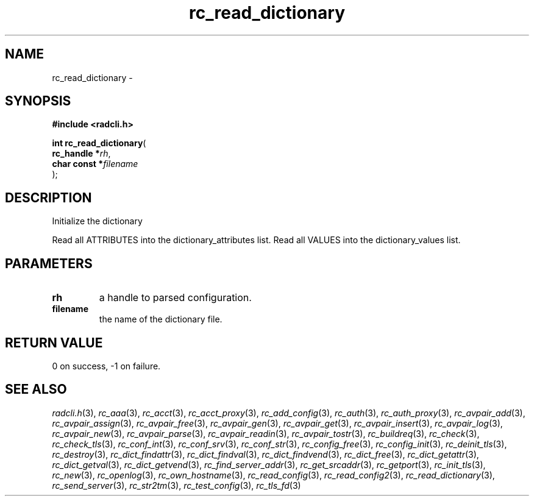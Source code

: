 .\" File automatically generated by doxy2man0.2
.\" Generation date: Sat Jun 6 2015
.TH rc_read_dictionary 3 2015-06-06 "radcli" "Simple radius library"
.SH "NAME"
rc_read_dictionary \- 
.SH SYNOPSIS
.nf
.B #include <radcli.h>
.sp
\fBint rc_read_dictionary\fP(
    \fBrc_handle   *\fP\fIrh\fP,
    \fBchar const  *\fP\fIfilename\fP
);
.fi
.SH DESCRIPTION
.PP 
Initialize the dictionary
.PP 
Read all ATTRIBUTES into the dictionary_attributes list. Read all VALUES into the dictionary_values list.
.SH PARAMETERS
.TP
.B rh
a handle to parsed configuration. 

.TP
.B filename
the name of the dictionary file. 

.SH RETURN VALUE
.PP
0 on success, -1 on failure. 
.SH SEE ALSO
.PP
.nh
.ad l
\fIradcli.h\fP(3), \fIrc_aaa\fP(3), \fIrc_acct\fP(3), \fIrc_acct_proxy\fP(3), \fIrc_add_config\fP(3), \fIrc_auth\fP(3), \fIrc_auth_proxy\fP(3), \fIrc_avpair_add\fP(3), \fIrc_avpair_assign\fP(3), \fIrc_avpair_free\fP(3), \fIrc_avpair_gen\fP(3), \fIrc_avpair_get\fP(3), \fIrc_avpair_insert\fP(3), \fIrc_avpair_log\fP(3), \fIrc_avpair_new\fP(3), \fIrc_avpair_parse\fP(3), \fIrc_avpair_readin\fP(3), \fIrc_avpair_tostr\fP(3), \fIrc_buildreq\fP(3), \fIrc_check\fP(3), \fIrc_check_tls\fP(3), \fIrc_conf_int\fP(3), \fIrc_conf_srv\fP(3), \fIrc_conf_str\fP(3), \fIrc_config_free\fP(3), \fIrc_config_init\fP(3), \fIrc_deinit_tls\fP(3), \fIrc_destroy\fP(3), \fIrc_dict_findattr\fP(3), \fIrc_dict_findval\fP(3), \fIrc_dict_findvend\fP(3), \fIrc_dict_free\fP(3), \fIrc_dict_getattr\fP(3), \fIrc_dict_getval\fP(3), \fIrc_dict_getvend\fP(3), \fIrc_find_server_addr\fP(3), \fIrc_get_srcaddr\fP(3), \fIrc_getport\fP(3), \fIrc_init_tls\fP(3), \fIrc_new\fP(3), \fIrc_openlog\fP(3), \fIrc_own_hostname\fP(3), \fIrc_read_config\fP(3), \fIrc_read_config2\fP(3), \fIrc_read_dictionary\fP(3), \fIrc_send_server\fP(3), \fIrc_str2tm\fP(3), \fIrc_test_config\fP(3), \fIrc_tls_fd\fP(3)
.ad
.hy
